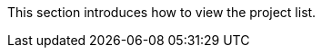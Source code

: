 // :ks_include_id: 3eeb5c203aae46429d31b7aefa3d19f1
This section introduces how to view the project list.
